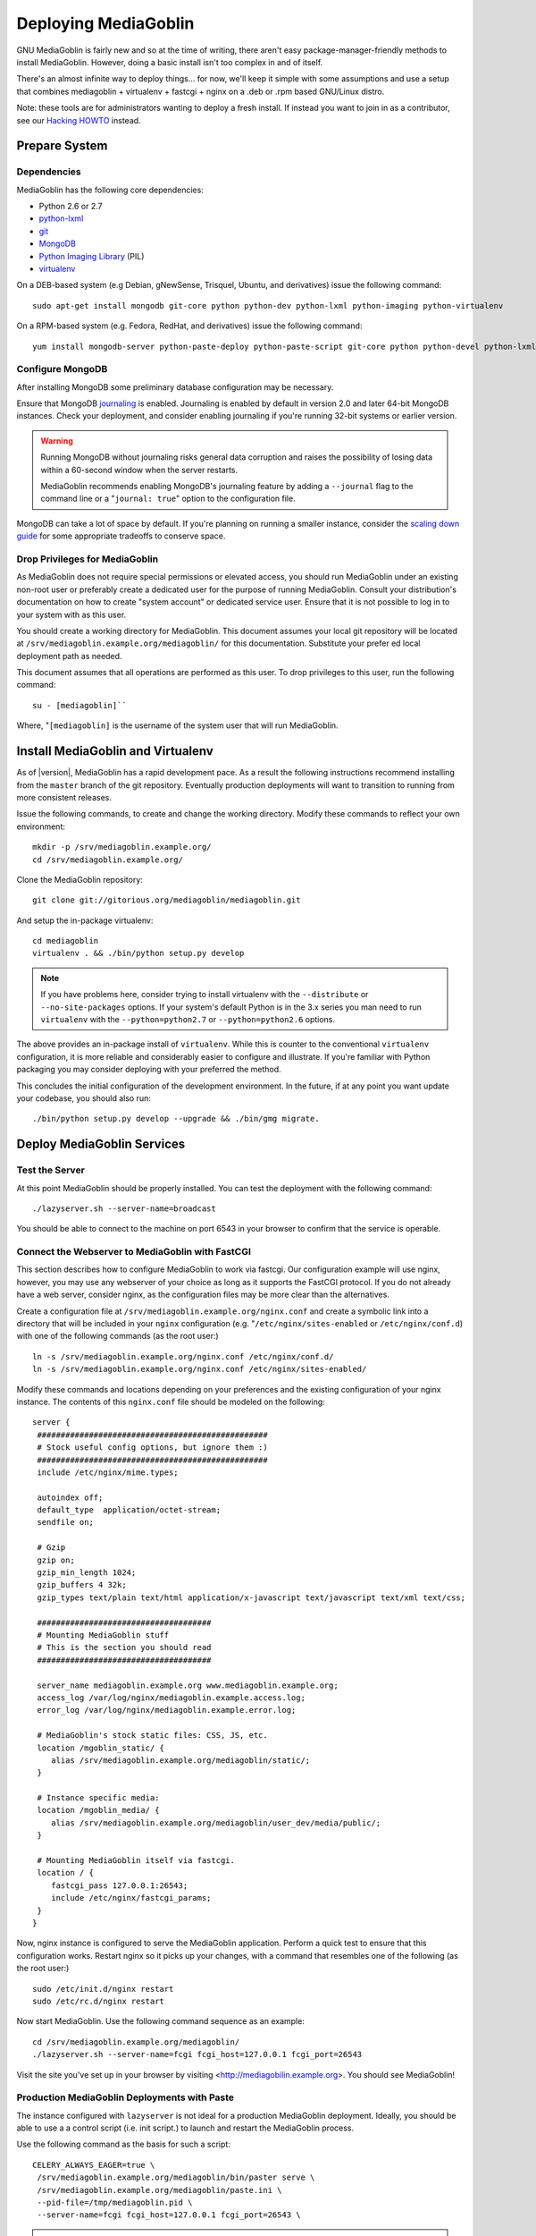 =====================
Deploying MediaGoblin
=====================

GNU MediaGoblin is fairly new and so at the time of writing, there
aren't easy package-manager-friendly methods to install MediaGoblin.
However, doing a basic install isn't too complex in and of itself.

There's an almost infinite way to deploy things... for now, we'll keep
it simple with some assumptions and use a setup that combines
mediagoblin + virtualenv + fastcgi + nginx on a .deb or .rpm based
GNU/Linux distro.

Note: these tools are for administrators wanting to deploy a fresh
install.  If instead you want to join in as a contributor, see our
`Hacking HOWTO <http://wiki.mediagoblin.org/HackingHowto>`_ instead.

Prepare System
--------------

Dependencies
~~~~~~~~~~~~

MediaGoblin has the following core dependencies:

- Python 2.6 or 2.7
- `python-lxml <http://lxml.de/>`_
- `git <http://git-scm.com/>`_
- `MongoDB <http://www.mongodb.org/>`_
- `Python Imaging Library <http://www.pythonware.com/products/pil/>`_  (PIL)
- `virtualenv <http://www.virtualenv.org/>`_

On a DEB-based system (e.g Debian, gNewSense, Trisquel, Ubuntu, and
derivatives) issue the following command: ::

  sudo apt-get install mongodb git-core python python-dev python-lxml python-imaging python-virtualenv

On a RPM-based system (e.g. Fedora, RedHat, and derivatives) issue the
following command: ::

  yum install mongodb-server python-paste-deploy python-paste-script git-core python python-devel python-lxml python-imaging python-virtualenv

Configure MongoDB
~~~~~~~~~~~~~~~~~

After installing MongoDB some preliminary database configuration may
be necessary.

Ensure that MongoDB `journaling <http://www.mongodb.org/display/DOCS/Journaling>`_
is enabled. Journaling is enabled by default in version 2.0 and later
64-bit MongoDB instances. Check your deployment, and consider enabling
journaling if you're running 32-bit systems or earlier version.

.. warning::

   Running MongoDB without journaling risks general data corruption
   and raises the possibility of losing data within a 60-second
   window when the server restarts.

   MediaGoblin recommends enabling MongoDB's journaling feature by
   adding a ``--journal`` flag to the command line or a "``journal:
   true``" option to the configuration file.

MongoDB can take a lot of space by default. If you're planning on
running a smaller instance, consider the `scaling down guide
<http://wiki.mediagoblin.org/Scaling_Down>`_ for some appropriate
tradeoffs to conserve space.

Drop Privileges for MediaGoblin
~~~~~~~~~~~~~~~~~~~~~~~~~~~~~~~

As MediaGoblin does not require special permissions or elevated
access, you should run MediaGoblin under an existing non-root user or
preferably create a dedicated user for the purpose of running
MediaGoblin. Consult your distribution's documentation on how to
create "system account" or dedicated service user. Ensure that it is
not possible to log in to your system with as this user.

You should create a working directory for MediaGoblin. This document
assumes your local git repository will be located at  ``/srv/mediagoblin.example.org/mediagoblin/``
for this documentation. Substitute your prefer ed local deployment path
as needed.

This document assumes that all operations are performed as this
user. To drop privileges to this user, run the following command: ::


      su - [mediagoblin]``

Where, "``[mediagoblin]`` is the username of the system user that will
run MediaGoblin.

Install MediaGoblin and Virtualenv
----------------------------------

As of |version|, MediaGoblin has a rapid development pace. As a result
the following instructions recommend installing from the ``master``
branch of the git repository. Eventually production deployments will
want to transition to running from more consistent releases.

Issue the following commands, to create and change the working
directory. Modify these commands to reflect your own environment: ::

     mkdir -p /srv/mediagoblin.example.org/
     cd /srv/mediagoblin.example.org/

Clone the MediaGoblin repository: ::

     git clone git://gitorious.org/mediagoblin/mediagoblin.git

And setup the in-package virtualenv: ::

     cd mediagoblin
     virtualenv . && ./bin/python setup.py develop

.. note::

   If you have problems here, consider trying to install virtualenv
   with the ``--distribute`` or ``--no-site-packages`` options. If
   your system's default Python is in the 3.x series you man need to
   run ``virtualenv`` with the  ``--python=python2.7`` or
   ``--python=python2.6`` options.

The above provides an in-package install of ``virtualenv``. While this
is counter to the conventional ``virtualenv`` configuration, it is
more reliable and considerably easier to configure and illustrate. If
you're familiar with Python packaging you may consider deploying with
your preferred the method.

This concludes the initial configuration of the development
environment. In the future, if at any point you want update your
codebase, you should also run: ::

     ./bin/python setup.py develop --upgrade && ./bin/gmg migrate.

Deploy MediaGoblin Services
---------------------------

Test the Server
~~~~~~~~~~~~~~~

At this point MediaGoblin should be properly installed.  You can
test the deployment with the following command: ::

     ./lazyserver.sh --server-name=broadcast

You should be able to connect to the machine on port 6543 in your
browser to confirm that the service is operable.

Connect the Webserver to MediaGoblin with FastCGI
~~~~~~~~~~~~~~~~~~~~~~~~~~~~~~~~~~~~~~~~~~~~~~~~~

This section describes how to configure MediaGoblin to work via
fastcgi. Our configuration example will use nginx, however, you may
use any webserver of your choice as long as it supports the FastCGI
protocol. If you do not already have a web server, consider nginx, as
the configuration files may be more clear than the
alternatives.

Create a configuration file at
``/srv/mediagoblin.example.org/nginx.conf`` and create a symbolic link
into a directory that will be included in your ``nginx`` configuration
(e.g. "``/etc/nginx/sites-enabled`` or ``/etc/nginx/conf.d``) with
one of the following commands (as the root user:) ::

     ln -s /srv/mediagoblin.example.org/nginx.conf /etc/nginx/conf.d/
     ln -s /srv/mediagoblin.example.org/nginx.conf /etc/nginx/sites-enabled/

Modify these commands and locations depending on your preferences and
the existing configuration of your nginx instance. The contents of
this ``nginx.conf`` file should be modeled on the following: ::

     server {
      #################################################
      # Stock useful config options, but ignore them :)
      #################################################
      include /etc/nginx/mime.types;

      autoindex off;
      default_type  application/octet-stream;
      sendfile on;

      # Gzip
      gzip on;
      gzip_min_length 1024;
      gzip_buffers 4 32k;
      gzip_types text/plain text/html application/x-javascript text/javascript text/xml text/css;

      #####################################
      # Mounting MediaGoblin stuff
      # This is the section you should read
      #####################################

      server_name mediagoblin.example.org www.mediagoblin.example.org;
      access_log /var/log/nginx/mediagoblin.example.access.log;
      error_log /var/log/nginx/mediagoblin.example.error.log;

      # MediaGoblin's stock static files: CSS, JS, etc.
      location /mgoblin_static/ {
         alias /srv/mediagoblin.example.org/mediagoblin/static/;
      }

      # Instance specific media:
      location /mgoblin_media/ {
         alias /srv/mediagoblin.example.org/mediagoblin/user_dev/media/public/;
      }

      # Mounting MediaGoblin itself via fastcgi.
      location / {
         fastcgi_pass 127.0.0.1:26543;
         include /etc/nginx/fastcgi_params;
      }
     }

Now, nginx instance is configured to serve the MediaGoblin
application. Perform a quick test to ensure that this configuration
works. Restart nginx so it picks up your changes, with a command that
resembles one of the following (as the root user:) ::

     sudo /etc/init.d/nginx restart
     sudo /etc/rc.d/nginx restart

Now start MediaGoblin. Use the following command sequence as an
example: ::

     cd /srv/mediagoblin.example.org/mediagoblin/
     ./lazyserver.sh --server-name=fcgi fcgi_host=127.0.0.1 fcgi_port=26543

Visit the site you've set up in your browser by visiting
<http://mediagobilin.example.org>. You should see MediaGoblin!

Production MediaGoblin Deployments with Paste
~~~~~~~~~~~~~~~~~~~~~~~~~~~~~~~~~~~~~~~~~~~~~

The instance configured with ``lazyserver`` is not ideal for a
production MediaGoblin deployment. Ideally, you should be able to use
a a control script (i.e. init script.) to launch and restart the
MediaGoblin process.

Use the following command as the basis for such a script: ::

       CELERY_ALWAYS_EAGER=true \
        /srv/mediagoblin.example.org/mediagoblin/bin/paster serve \
        /srv/mediagoblin.example.org/mediagoblin/paste.ini \
        --pid-file=/tmp/mediagoblin.pid \
        --server-name=fcgi fcgi_host=127.0.0.1 fcgi_port=26543 \

.. note::

   The above configuration places MediaGoblin in "always eager" mode
   with Celery. This is fine for development and smaller
   deployments. However, if you're getting into the really large
   deployment category, consider reading the section of this manual on
   Celery.
